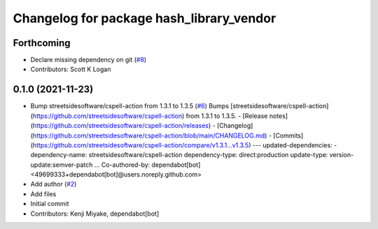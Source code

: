 ^^^^^^^^^^^^^^^^^^^^^^^^^^^^^^^^^^^^^^^^^
Changelog for package hash_library_vendor
^^^^^^^^^^^^^^^^^^^^^^^^^^^^^^^^^^^^^^^^^

Forthcoming
-----------
* Declare missing dependency on git (`#8 <https://github.com/tier4/hash_library_vendor/issues/8>`_)
* Contributors: Scott K Logan

0.1.0 (2021-11-23)
------------------
* Bump streetsidesoftware/cspell-action from 1.3.1 to 1.3.5 (`#6 <https://github.com/tier4/hash_library_vendor/issues/6>`_)
  Bumps [streetsidesoftware/cspell-action](https://github.com/streetsidesoftware/cspell-action) from 1.3.1 to 1.3.5.
  - [Release notes](https://github.com/streetsidesoftware/cspell-action/releases)
  - [Changelog](https://github.com/streetsidesoftware/cspell-action/blob/main/CHANGELOG.md)
  - [Commits](https://github.com/streetsidesoftware/cspell-action/compare/v1.3.1...v1.3.5)
  ---
  updated-dependencies:
  - dependency-name: streetsidesoftware/cspell-action
  dependency-type: direct:production
  update-type: version-update:semver-patch
  ...
  Co-authored-by: dependabot[bot] <49699333+dependabot[bot]@users.noreply.github.com>
* Add author (`#2 <https://github.com/tier4/hash_library_vendor/issues/2>`_)
* Add files
* Initial commit
* Contributors: Kenji Miyake, dependabot[bot]
